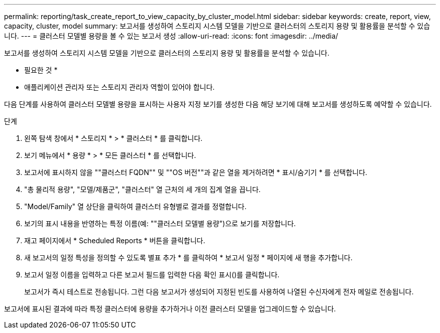 ---
permalink: reporting/task_create_report_to_view_capacity_by_cluster_model.html 
sidebar: sidebar 
keywords: create, report, view, capacity, cluster, model 
summary: 보고서를 생성하여 스토리지 시스템 모델을 기반으로 클러스터의 스토리지 용량 및 활용률을 분석할 수 있습니다. 
---
= 클러스터 모델별 용량을 볼 수 있는 보고서 생성
:allow-uri-read: 
:icons: font
:imagesdir: ../media/


[role="lead"]
보고서를 생성하여 스토리지 시스템 모델을 기반으로 클러스터의 스토리지 용량 및 활용률을 분석할 수 있습니다.

* 필요한 것 *

* 애플리케이션 관리자 또는 스토리지 관리자 역할이 있어야 합니다.


다음 단계를 사용하여 클러스터 모델별 용량을 표시하는 사용자 지정 보기를 생성한 다음 해당 보기에 대해 보고서를 생성하도록 예약할 수 있습니다.

.단계
. 왼쪽 탐색 창에서 * 스토리지 * > * 클러스터 * 를 클릭합니다.
. 보기 메뉴에서 * 용량 * > * 모든 클러스터 * 를 선택합니다.
. 보고서에 표시하지 않을 ""클러스터 FQDN"" 및 ""OS 버전""과 같은 열을 제거하려면 * 표시/숨기기 * 를 선택합니다.
. "총 물리적 용량", "모델/제품군", "클러스터" 열 근처의 세 개의 집계 열을 끕니다.
. "Model/Family" 열 상단을 클릭하여 클러스터 유형별로 결과를 정렬합니다.
. 보기의 표시 내용을 반영하는 특정 이름(예: ""클러스터 모델별 용량")으로 보기를 저장합니다.
. 재고 페이지에서 * Scheduled Reports * 버튼을 클릭합니다.
. 새 보고서의 일정 특성을 정의할 수 있도록 별표 추가 * 를 클릭하여 * 보고서 일정 * 페이지에 새 행을 추가합니다.
. 보고서 일정 이름을 입력하고 다른 보고서 필드를 입력한 다음 확인 표시(image:../media/blue_check.gif[""])를 클릭합니다.
+
보고서가 즉시 테스트로 전송됩니다. 그런 다음 보고서가 생성되어 지정된 빈도를 사용하여 나열된 수신자에게 전자 메일로 전송됩니다.



보고서에 표시된 결과에 따라 특정 클러스터에 용량을 추가하거나 이전 클러스터 모델을 업그레이드할 수 있습니다.
